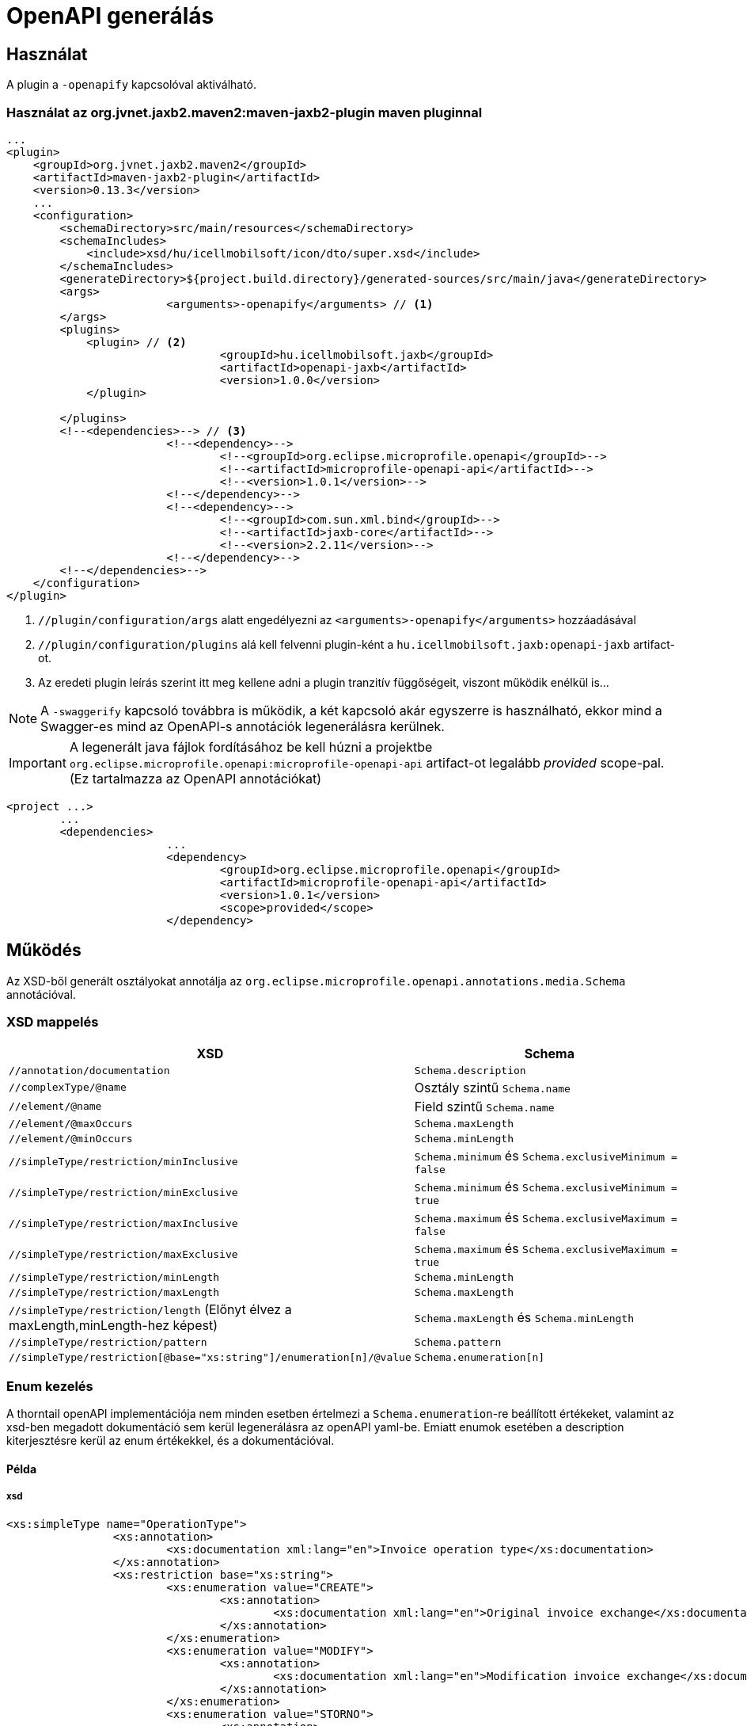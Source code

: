 = OpenAPI generálás

== Használat
A plugin a `-openapify` kapcsolóval aktiválható.

=== Használat az org.jvnet.jaxb2.maven2:maven-jaxb2-plugin maven pluginnal
[source, xml]
----
...
<plugin>
    <groupId>org.jvnet.jaxb2.maven2</groupId>
    <artifactId>maven-jaxb2-plugin</artifactId>
    <version>0.13.3</version>
    ...
    <configuration>
        <schemaDirectory>src/main/resources</schemaDirectory>
        <schemaIncludes>
            <include>xsd/hu/icellmobilsoft/icon/dto/super.xsd</include>
        </schemaIncludes>
        <generateDirectory>${project.build.directory}/generated-sources/src/main/java</generateDirectory>
        <args>
			<arguments>-openapify</arguments> // <1>
        </args>
        <plugins>
            <plugin> // <2>
				<groupId>hu.icellmobilsoft.jaxb</groupId>
				<artifactId>openapi-jaxb</artifactId>
				<version>1.0.0</version>
            </plugin>

        </plugins>
        <!--<dependencies>--> // <3>
			<!--<dependency>-->
				<!--<groupId>org.eclipse.microprofile.openapi</groupId>-->
				<!--<artifactId>microprofile-openapi-api</artifactId>-->
				<!--<version>1.0.1</version>-->
			<!--</dependency>-->
			<!--<dependency>-->
				<!--<groupId>com.sun.xml.bind</groupId>-->
				<!--<artifactId>jaxb-core</artifactId>-->
				<!--<version>2.2.11</version>-->
			<!--</dependency>-->
        <!--</dependencies>-->
    </configuration>
</plugin>
----
<1> `//plugin/configuration/args` alatt engedélyezni az `<arguments>-openapify</arguments>` hozzáadásával
<2> `//plugin/configuration/plugins` alá kell felvenni plugin-ként a `hu.icellmobilsoft.jaxb:openapi-jaxb` artifact-ot.
<3> Az eredeti plugin leírás szerint itt meg kellene adni a plugin tranzitív függőségeit, viszont működik enélkül is...


NOTE: A `-swaggerify` kapcsoló továbbra is működik, a két kapcsoló akár egyszerre is használható, 
ekkor mind a Swagger-es mind az OpenAPI-s annotációk legenerálásra kerülnek.

IMPORTANT: A legenerált java fájlok fordításához be kell húzni a projektbe 
`org.eclipse.microprofile.openapi:microprofile-openapi-api` artifact-ot legalább _provided_ scope-pal. (Ez tartalmazza az OpenAPI annotációkat)
[source, xml]
----
<project ...>
	...
	<dependencies>
			...
			<dependency>
				<groupId>org.eclipse.microprofile.openapi</groupId>
				<artifactId>microprofile-openapi-api</artifactId>
				<version>1.0.1</version>
				<scope>provided</scope>
			</dependency>
----

== Működés
Az XSD-ből generált osztályokat annotálja az 
`org.eclipse.microprofile.openapi.annotations.media.Schema` annotációval.

=== XSD mappelés

[options="header"]
|===
|XSD|Schema

|`//annotation/documentation`|`Schema.description`

|`//complexType/@name`|Osztály szintű `Schema.name`

|`//element/@name`|Field szintű `Schema.name`

|`//element/@maxOccurs`|`Schema.maxLength`

|`//element/@minOccurs`|`Schema.minLength`

|`//simpleType/restriction/minInclusive`|`Schema.minimum` és `Schema.exclusiveMinimum = false`

|`//simpleType/restriction/minExclusive`|`Schema.minimum` és `Schema.exclusiveMinimum = true`

|`//simpleType/restriction/maxInclusive`|`Schema.maximum` és `Schema.exclusiveMaximum = false`

|`//simpleType/restriction/maxExclusive`|`Schema.maximum` és `Schema.exclusiveMaximum = true`

|`//simpleType/restriction/minLength`|`Schema.minLength`

|`//simpleType/restriction/maxLength`|`Schema.maxLength`

|`//simpleType/restriction/length` (Előnyt élvez a maxLength,minLength-hez képest)|`Schema.maxLength` és `Schema.minLength`

|`//simpleType/restriction/pattern`|`Schema.pattern`

|`//simpleType/restriction[@base="xs:string"]/enumeration[n]/@value`|`Schema.enumeration[n]`
|===

=== Enum kezelés

A thorntail openAPI implementációja nem minden esetben értelmezi a `Schema.enumeration`-re beállított értékeket, 
valamint az xsd-ben megadott dokumentáció sem kerül legenerálásra az openAPI yaml-be. Emiatt enumok esetében a description kiterjesztésre kerül az enum értékekkel, és a dokumentációval.

==== Példa

===== xsd
[source, xml]
----
<xs:simpleType name="OperationType">
		<xs:annotation>
			<xs:documentation xml:lang="en">Invoice operation type</xs:documentation>
		</xs:annotation>
		<xs:restriction base="xs:string">
			<xs:enumeration value="CREATE">
				<xs:annotation>
					<xs:documentation xml:lang="en">Original invoice exchange</xs:documentation>
				</xs:annotation>
			</xs:enumeration>
			<xs:enumeration value="MODIFY">
				<xs:annotation>
					<xs:documentation xml:lang="en">Modification invoice exchange</xs:documentation>
				</xs:annotation>
			</xs:enumeration>
			<xs:enumeration value="STORNO">
				<xs:annotation>
					<xs:documentation xml:lang="en">Exchange concerning invoice invalidation</xs:documentation>
				</xs:annotation>
			</xs:enumeration>
			<xs:enumeration value="ANNUL">
				<xs:annotation>
					<xs:documentation xml:lang="en">Technical annulment of previous exchange</xs:documentation>
				</xs:annotation>
			</xs:enumeration>
		</xs:restriction>
	</xs:simpleType>
----

===== Description
[source,markdown]
----
Invoice operation type
* **CREATE** - Original invoice exchange
* **MODIFY** - Modification invoice exchange
* **STORNO** - Exchange concerning invoice invalidation
* **ANNUL** - Technical annulment of previous exchange
----

===== Renderelve

[.lead]
Invoice operation type

* **CREATE** - Original invoice exchange	
* **MODIFY** - Modification invoice exchange	
* **STORNO** - Exchange concerning invoice invalidation
* **ANNUL** - Technical annulment of previous exchange

=== Hiányosságok
Ismert korlátok:

* Ha az xsd-ben az `//annotation` tag alatt több `documentation` is definiálva van (pl nyelvesített doc) akkor csak a sorrendben utolsó kerül feldolgozásra. 

== Példa

Poc alkalmazás: https://bitbucket.icellmobilsoft.hu/projects/POC/repos/openapi-jaxb/browse/openapi-demo


